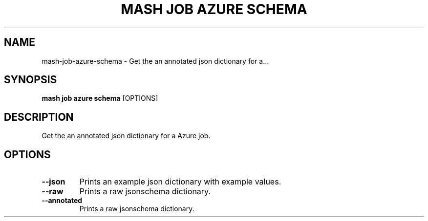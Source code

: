 .TH "MASH JOB AZURE SCHEMA" "1" "2025-05-19" "4.3.0" "mash job azure schema Manual"
.SH NAME
mash\-job\-azure\-schema \- Get the an annotated json dictionary for a...
.SH SYNOPSIS
.B mash job azure schema
[OPTIONS]
.SH DESCRIPTION
.PP
    Get the an annotated json dictionary for a Azure job.
    
.SH OPTIONS
.TP
\fB\-\-json\fP
Prints an example json dictionary with example values.
.TP
\fB\-\-raw\fP
Prints a raw jsonschema dictionary.
.TP
\fB\-\-annotated\fP
Prints a raw jsonschema dictionary.
